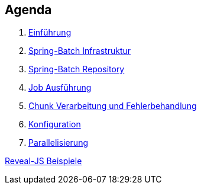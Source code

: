 == Agenda

. link:intro.html[Einführung]
. link:infra.html[Spring-Batch Infrastruktur]
. link:repository.html[Spring-Batch Repository]
. link:exec.html[Job Ausführung]
. link:chunk.html[Chunk Verarbeitung und Fehlerbehandlung]
. link:builder.html[Konfiguration]
. link:parallel.html[Parallelisierung]

link:samples.html[Reveal-JS Beispiele]
